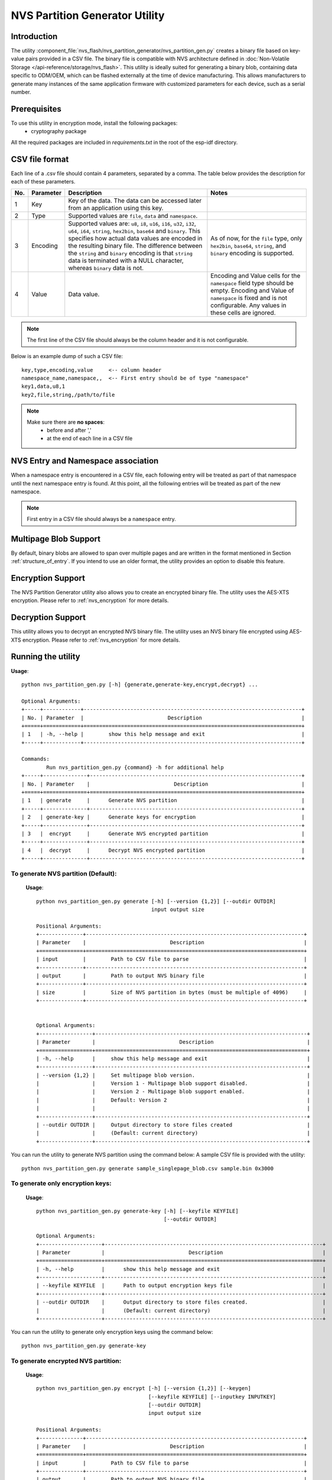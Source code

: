 NVS Partition Generator Utility
===============================

Introduction
------------

The utility :component_file:`nvs_flash/nvs_partition_generator/nvs_partition_gen.py` creates a binary file based on key-value pairs provided in a CSV file. The binary file is compatible with NVS architecture defined in :doc:`Non-Volatile Storage </api-reference/storage/nvs_flash>`.
This utility is ideally suited for generating a binary blob, containing data specific to ODM/OEM, which can be flashed externally at the time of device manufacturing. This allows manufacturers to generate many instances of the same application firmware with customized parameters for each device, such as a serial number.

Prerequisites
-------------
To use this utility in encryption mode, install the following packages:
    - cryptography package

All the required packages are included in `requirements.txt` in the root of the esp-idf directory.

CSV file format
---------------

Each line of a .csv file should contain 4 parameters, separated by a comma. The table below provides the description for each of these parameters.

+-----+-----------+----------------------------------------------------------------------+-----------------------------------------------------+
| No. | Parameter |                           Description                                |                        Notes                        |
+=====+===========+======================================================================+=====================================================+
| 1   | Key       | Key of the data. The data can be accessed later from                 |                                                     |
|     |           | an application using this key.                                       |                                                     |
+-----+-----------+----------------------------------------------------------------------+-----------------------------------------------------+
| 2   | Type      | Supported values are ``file``, ``data`` and ``namespace``.           |                                                     |
+-----+-----------+----------------------------------------------------------------------+-----------------------------------------------------+
| 3   | Encoding  | Supported values are: ``u8``, ``i8``, ``u16``, ``i16``, ``u32``,     | As of now, for the ``file`` type,                   |
|     |           | ``i32``, ``u64``, ``i64``, ``string``, ``hex2bin``, ``base64``       | only ``hex2bin``, ``base64``, ``string``,           |
|     |           | and ``binary``.                                                      | and ``binary`` encoding is supported.               |
|     |           | This specifies how actual data values are encoded in the             |                                                     |
|     |           | resulting binary file. The difference between the ``string``         |                                                     |
|     |           | and ``binary`` encoding is that ``string`` data is terminated        |                                                     |
|     |           | with a NULL character, whereas ``binary`` data is not.               |                                                     |
+-----+-----------+----------------------------------------------------------------------+-----------------------------------------------------+
| 4   | Value     | Data value.                                                          | Encoding and Value cells for the ``namespace``      |
|     |           |                                                                      | field type should be empty. Encoding and Value      |
|     |           |                                                                      | of ``namespace`` is fixed and is not configurable.  |
|     |           |                                                                      | Any values in these cells are ignored.              |
+-----+-----------+----------------------------------------------------------------------+-----------------------------------------------------+

.. note:: The first line of the CSV file should always be the column header and it is not configurable.

Below is an example dump of such a CSV file::

    key,type,encoding,value     <-- column header
    namespace_name,namespace,,  <-- First entry should be of type "namespace"
    key1,data,u8,1
    key2,file,string,/path/to/file

.. note::

    Make sure there are **no spaces**:
        - before and after ','
        - at the end of each line in a CSV file


NVS Entry and Namespace association
-----------------------------------

When a namespace entry is encountered in a CSV file, each following entry will be treated as part of that namespace until the next namespace entry is found. At this point, all the following entries will be treated as part of the new namespace.

.. note:: First entry in a CSV file should always be a ``namespace`` entry.


Multipage Blob Support
----------------------

By default, binary blobs are allowed to span over multiple pages and are written in the format mentioned in Section :ref:`structure_of_entry`.
If you intend to use an older format, the utility provides an option to disable this feature.


Encryption Support
------------------

The NVS Partition Generator utility also allows you to create an encrypted binary file. The utility uses the AES-XTS encryption. Please refer to :ref:`nvs_encryption` for more details.


Decryption Support
------------------
This utility allows you to decrypt an encrypted NVS binary file. The utility uses an NVS binary file encrypted using AES-XTS encryption. Please refer to :ref:`nvs_encryption` for more details. 

Running the utility
-------------------

**Usage**::

        python nvs_partition_gen.py [-h] {generate,generate-key,encrypt,decrypt} ...

        Optional Arguments:
        +-----+------------+----------------------------------------------------------------------+
        | No. | Parameter  |                           Description                                |
        +=====+============+======================================================================+
        | 1   | -h, --help |        show this help message and exit                               |                                                 
        +-----+------------+----------------------------------------------------------------------+

        Commands:
  	        Run nvs_partition_gen.py {command} -h for additional help   
        +-----+--------------+--------------------------------------------------------------------+
        | No. | Parameter    |                           Description                              |
        +=====+==============+====================================================================+
        | 1   | generate     |      Generate NVS partition                                        |                                            
        +-----+--------------+--------------------------------------------------------------------+
        | 2   | generate-key |      Generate keys for encryption                                  |                                              
        +-----+--------------+--------------------------------------------------------------------+
        | 3   |  encrypt     |      Generate NVS encrypted partition                              |                                     
        +-----+--------------+--------------------------------------------------------------------+
        | 4   |  decrypt     |      Decrypt NVS encrypted partition                               |
        +-----+--------------+--------------------------------------------------------------------+

                       
To generate NVS partition (Default):
~~~~~~~~~~~~~~~~~~~~~~~~~~~~~~~~~~~~
    **Usage**::

        python nvs_partition_gen.py generate [-h] [--version {1,2}] [--outdir OUTDIR]
                                             input output size
        
        Positional Arguments:
        +--------------+----------------------------------------------------------------------+
        | Parameter    |                           Description                                |
        +==============+======================================================================+
        | input        |        Path to CSV file to parse                                     |                                   
        +--------------+----------------------------------------------------------------------+
        | output       |        Path to output NVS binary file                                |                                            
        +--------------+----------------------------------------------------------------------+
        | size         |        Size of NVS partition in bytes (must be multiple of 4096)     |                                              
        +--------------+----------------------------------------------------------------------+


        Optional Arguments:
        +-----------------+--------------------------------------------------------------------+
        | Parameter       |                           Description                              |
        +=================+====================================================================+
        | -h, --help      |     show this help message and exit                                |                                             
        +-----------------+--------------------------------------------------------------------+
        | --version {1,2} |     Set multipage blob version.                                    |
        |                 |     Version 1 - Multipage blob support disabled.                   |
        |                 |     Version 2 - Multipage blob support enabled.                    |
        |                 |     Default: Version 2                                             |                                                     
        |                 |                                                                    |                                                     
        +-----------------+--------------------------------------------------------------------+
        | --outdir OUTDIR |     Output directory to store files created                        |                                                      
        |                 |     (Default: current directory)                                   |                                                     
        +-----------------+--------------------------------------------------------------------+


You can run the utility to generate NVS partition using the command below:
A sample CSV file is provided with the utility::

    python nvs_partition_gen.py generate sample_singlepage_blob.csv sample.bin 0x3000


To generate only encryption keys:
~~~~~~~~~~~~~~~~~~~~~~~~~~~~~~~~~
  **Usage**::

        python nvs_partition_gen.py generate-key [-h] [--keyfile KEYFILE]
                                                 [--outdir OUTDIR]
        
        Optional Arguments:
        +--------------------+----------------------------------------------------------------------+
        | Parameter          |                           Description                                |
        +====================+======================================================================+
        | -h, --help         |      show this help message and exit                                 |                                                    
        +--------------------+----------------------------------------------------------------------+
        | --keyfile KEYFILE  |      Path to output encryption keys file                             |                                         
        +--------------------+----------------------------------------------------------------------+
        | --outdir OUTDIR    |      Output directory to store files created.                        |
        |                    |      (Default: current directory)                                    |                                              
        +--------------------+----------------------------------------------------------------------+

You can run the utility to generate only encryption keys using the command below::

    python nvs_partition_gen.py generate-key
    

To generate encrypted NVS partition:
~~~~~~~~~~~~~~~~~~~~~~~~~~~~~~~~~~~~
    **Usage**::

        python nvs_partition_gen.py encrypt [-h] [--version {1,2}] [--keygen]
                                            [--keyfile KEYFILE] [--inputkey INPUTKEY]
                                            [--outdir OUTDIR]
                                            input output size
        
        Positional Arguments:
        +--------------+----------------------------------------------------------------------+
        | Parameter    |                           Description                                |
        +==============+======================================================================+
        | input        |        Path to CSV file to parse                                     |                                                   
        +--------------+----------------------------------------------------------------------+
        | output       |        Path to output NVS binary file                                |                          
        +--------------+----------------------------------------------------------------------+
        | size         |        Size of NVS partition in bytes (must be multiple of 4096)     |                                               
        +--------------+----------------------------------------------------------------------+


        Optional Arguments:
        +---------------------+--------------------------------------------------------------------+
        | Parameter           |                           Description                              |
        +=====================+====================================================================+
        | -h, --help          |     show this help message and exit                                |                                                     
        |                     |                                                                    |                                                     
        +---------------------+--------------------------------------------------------------------+
        | --version {1,2}     |     Set multipage blob version.                                    |
        |                     |     Version 1 - Multipage blob support disabled.                   |
        |                     |     Version 2 - Multipage blob support enabled.                    |
        |                     |     Default: Version 2                                             | 
        +---------------------+--------------------------------------------------------------------+
        | --keygen            |     Generates key for encrypting NVS partition                     |                                                            
        +---------------------+--------------------------------------------------------------------+ 
        | --keyfile KEYFILE   |     Path to output encryption keys file                            |                                              
        +---------------------+--------------------------------------------------------------------+  
        | --inputkey INPUTKEY |     File having key for encrypting NVS partition                   |                                                    
        +---------------------+--------------------------------------------------------------------+ 
        | --outdir OUTDIR     |     Output directory to store files created                        |                                                      
        |                     |     (Default: current directory)                                   |                                                     
        +---------------------+--------------------------------------------------------------------+     


You can run the utility to encrypt NVS partition using the command below:  
A sample CSV file is provided with the utility:

- Encrypt by allowing the utility to generate encryption keys::

    python nvs_partition_gen.py encrypt sample_singlepage_blob.csv sample_encr.bin 0x3000 --keygen
    
.. note:: Encryption key of the following format ``<outdir>/keys/keys-<timestamp>.bin`` is created.  

- Encrypt by allowing the utility to generate encryption keys and store it in provided custom filename::

    python nvs_partition_gen.py encrypt sample_singlepage_blob.csv sample_encr.bin 0x3000 --keygen --keyfile sample_keys.bin  
    
.. note:: Encryption key of the following format ``<outdir>/keys/sample_keys.bin`` is created. 
.. note:: This newly created file having encryption keys in ``keys/`` directory is compatible with NVS key-partition structure. Refer to :ref:`nvs_key_partition` for more details.

- Encrypt by providing the encryption keys as input binary file::

    python nvs_partition_gen.py encrypt sample_singlepage_blob.csv sample_encr.bin 0x3000 --inputkey sample_keys.bin 

To decrypt encrypted NVS partition:
~~~~~~~~~~~~~~~~~~~~~~~~~~~~~~~~~~~
    **Usage**::

        python nvs_partition_gen.py decrypt [-h] [--outdir OUTDIR] input key output
        
        Positional Arguments:
        +--------------+----------------------------------------------------------------------+
        | Parameter    |                           Description                                |
        +==============+======================================================================+
        | input        |        Path to encrypted NVS partition file to parse                 |                                                 
        +--------------+----------------------------------------------------------------------+
        | key          |        Path to file having keys for decryption                       |                                                   
        +--------------+----------------------------------------------------------------------+
        | output       |        Path to output decrypted binary file                          |                                                 
        +--------------+----------------------------------------------------------------------+


        Optional Arguments:
        +---------------------+--------------------------------------------------------------------+
        | Parameter           |                           Description                              |
        +=====================+====================================================================+
        | -h, --help          |     show this help message and exit                                |                                     
        +---------------------+--------------------------------------------------------------------+ 
        | --outdir OUTDIR     |     Output directory to store files created                        |                                                      
        |                     |     (Default: current directory)                                   |                                                     
        +---------------------+--------------------------------------------------------------------+     


You can run the utility to decrypt encrypted NVS partition using the command below::

    python nvs_partition_gen.py decrypt sample_encr.bin sample_keys.bin sample_decr.bin

You can also provide the format version number:
    - Multipage Blob Support Disabled (Version 1)
    - Multipage Blob Support Enabled (Version 2)


Multipage Blob Support Disabled (Version 1):
~~~~~~~~~~~~~~~~~~~~~~~~~~~~~~~~~~~~~~~~~~~~

You can run the utility in this format by setting the version parameter to 1, as shown below.
A sample CSV file is provided with the utility::

   python nvs_partition_gen.py generate sample_singlepage_blob.csv sample.bin 0x3000 --version 1 


Multipage Blob Support Enabled (Version 2):
~~~~~~~~~~~~~~~~~~~~~~~~~~~~~~~~~~~~~~~~~~~

You can run the utility in this format by setting the version parameter to 2, as shown below.
A sample CSV file is provided with the utility::

   python nvs_partition_gen.py generate sample_multipage_blob.csv sample.bin 0x4000 --version 2 


.. note::  *Minimum NVS Partition Size needed is 0x3000 bytes.*

.. note::  *When flashing the binary onto the device, make sure it is consistent with the application's sdkconfig.*


Caveats
-------
-  Utility does not check for duplicate keys and will write data pertaining to both keys. You need to make sure that the keys are distinct.
-  Once a new page is created, no data will be written in the space left on the previous page. Fields in the CSV file need to be ordered in such a way as to optimize memory.
-  64-bit datatype is not yet supported.

